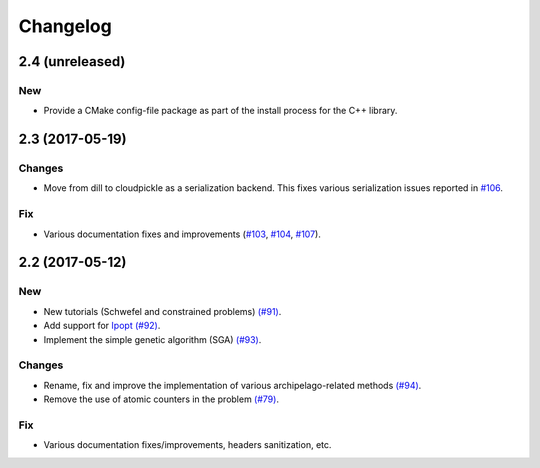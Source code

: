 Changelog
=========

2.4 (unreleased)
----------------

New
~~~

- Provide a CMake config-file package as part of the install process for the C++ library.

2.3 (2017-05-19)
----------------

Changes
~~~~~~~

- Move from dill to cloudpickle as a serialization backend. This fixes various serialization issues reported in
  `#106 <https://github.com/esa/pagmo2/issues/106>`_.

Fix
~~~

- Various documentation fixes and improvements (`#103 <https://github.com/esa/pagmo2/issues/103>`_,
  `#104 <https://github.com/esa/pagmo2/issues/104>`_, `#107 <https://github.com/esa/pagmo2/issues/107>`_).

2.2 (2017-05-12)
----------------

New
~~~

- New tutorials (Schwefel and constrained problems) `(#91) <https://github.com/esa/pagmo2/pull/91>`_.

- Add support for `Ipopt <https://projects.coin-or.org/Ipopt>`_ `(#92) <https://github.com/esa/pagmo2/pull/92>`_.

- Implement the simple genetic algorithm (SGA) `(#93) <https://github.com/esa/pagmo2/pull/93>`_.

Changes
~~~~~~~

- Rename, fix and improve the implementation of various archipelago-related methods
  `(#94) <https://github.com/esa/pagmo2/issues/94>`_.

- Remove the use of atomic counters in the problem `(#79) <https://github.com/esa/pagmo2/issues/79>`_.

Fix
~~~

- Various documentation fixes/improvements, headers sanitization, etc.
